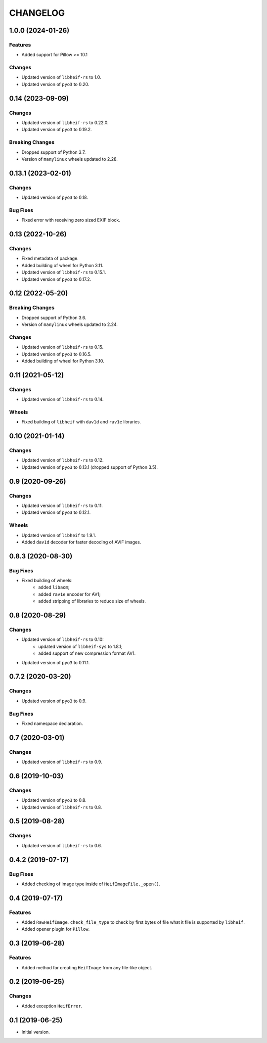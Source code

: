..  Changelog format guide.
    - Before make new release of egg you MUST add here a header for new version with name "Next release".
    - After all headers and paragraphs you MUST add only ONE empty line.
    - At the end of sentence which describes some changes SHOULD be identifier of task from our task manager.
      This identifier MUST be placed in brackets. If a hot fix has not the task identifier then you
      can use the word "HOTFIX" instead of it.
    - At the end of sentence MUST stand a point.
    - List of changes in the one version MUST be grouped in the next sections:
        - Breaking Changes
        - Features
        - Changes
        - Bug Fixes
        - Docs

CHANGELOG
*********

1.0.0 (2024-01-26)
=================

Features
--------

- Added support for Pillow >= 10.1

Changes
-------

- Updated version of ``libheif-rs`` to 1.0.
- Updated version of ``pyo3`` to 0.20.

0.14 (2023-09-09)
=================

Changes
-------

- Updated version of ``libheif-rs`` to 0.22.0.
- Updated version of ``pyo3`` to 0.19.2.

Breaking Changes
----------------

- Dropped support of Python 3.7.
- Version of ``manylinux`` wheels updated to 2.28.

0.13.1 (2023-02-01)
===================

Changes
-------

- Updated version of ``pyo3`` to 0.18.

Bug Fixes
---------

- Fixed error with receiving zero sized EXIF block.

0.13 (2022-10-26)
=================

Changes
-------

- Fixed metadata of package.
- Added building of wheel for Python 3.11.
- Updated version of ``libheif-rs`` to 0.15.1.
- Updated version of ``pyo3`` to 0.17.2.

0.12 (2022-05-20)
=================

Breaking Changes
----------------

- Dropped support of Python 3.6.
- Version of ``manylinux`` wheels updated to 2.24.

Changes
-------

- Updated version of ``libheif-rs`` to 0.15.
- Updated version of ``pyo3`` to 0.16.5.
- Added building of wheel for Python 3.10.

0.11 (2021-05-12)
=================

Changes
-------

- Updated version of ``libheif-rs`` to 0.14.

Wheels
------

- Fixed building of ``libheif`` with ``dav1d`` and ``rav1e`` libraries.

0.10 (2021-01-14)
=================

Changes
-------

- Updated version of ``libheif-rs`` to 0.12.
- Updated version of ``pyo3`` to 0.13.1 (dropped support of Python 3.5).

0.9 (2020-09-26)
================

Changes
-------

- Updated version of ``libheif-rs`` to 0.11.
- Updated version of ``pyo3`` to 0.12.1.

Wheels
------

- Updated version of ``libheif`` to 1.9.1.
- Added ``dav1d`` decoder for faster decoding of AVIF images.

0.8.3 (2020-08-30)
==================

Bug Fixes
---------

- Fixed building of wheels:
    - added ``libaom``;
    - added ``rav1e`` encoder for AV1;
    - added stripping of libraries to reduce size of wheels.

0.8 (2020-08-29)
================

Changes
-------

- Updated version of ``libheif-rs`` to 0.10:
    - updated version of ``libheif-sys`` to 1.8.1;
    - added support of new compression format AV1.
- Updated version of ``pyo3`` to 0.11.1.

0.7.2 (2020-03-20)
==================

Changes
-------

- Updated version of ``pyo3`` to 0.9.

Bug Fixes
---------

- Fixed namespace declaration.

0.7 (2020-03-01)
================

Changes
-------

- Updated version of ``libheif-rs`` to 0.9.

0.6 (2019-10-03)
================

Changes
-------

- Updated version of ``pyo3`` to 0.8.
- Updated version of ``libheif-rs`` to 0.8.

0.5 (2019-08-28)
================

Changes
-------

- Updated version of ``libheif-rs`` to 0.6.

0.4.2 (2019-07-17)
==================

Bug Fixes
---------

- Added checking of image type inside of ``HeifImageFile._open()``.

0.4 (2019-07-17)
================

Features
--------

- Added ``RawHeifImage.check_file_type`` to check by first bytes of file
  what it file is supported by ``libheif``.
- Added opener plugin for ``Pillow``.

0.3 (2019-06-28)
================

Features
--------

- Added method for creating ``HeifImage`` from any file-like object.

0.2 (2019-06-25)
================

Changes
-------

- Added exception ``HeifError``.

0.1 (2019-06-25)
================

- Initial version.
